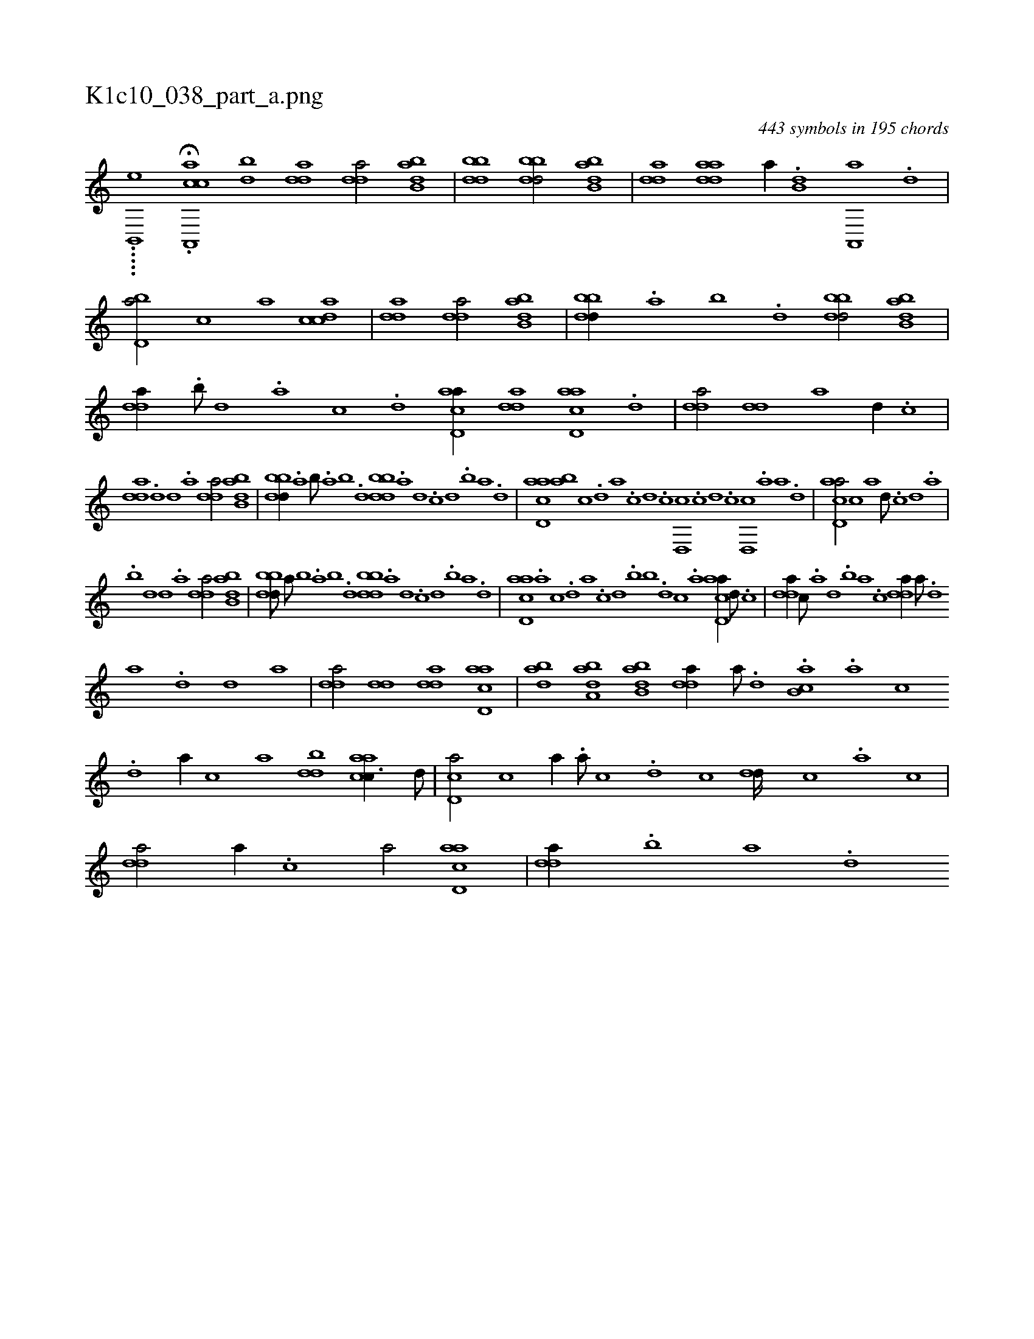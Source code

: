 X:1
%
%%titleleft true
%%tabaddflags 0
%%tabrhstyle grid
%
T:K1c10_038_part_a.png
C:443 symbols in 195 chords
L:1/1
K:italiantab
%
.....[b,,,h,e] .H[a,,,cac] [db] [,dda1] [,dda/] [abb,d] |\
	[bbdd1] [bbdd/] [abb,d] |\
	[,dda] [,adda] [,,,a//] .[b,d] [a,,,a] .[,d] |\
	[,bd,a/] [,,,c] [,,,,a] [,cdca] |\
	[,dda1] [,dda/] [abb,d] |\
	[bbdd//] .[a] [b] .[d] [bbdd/] [abb,d] |\
	[,dda//] .[,b///] [,d] .[,a] [,c] .[,d] [acd,a//] [,dda] [acd,a] .[,d] |\
	[,dda/] [,dd] [,,,a] [,d//] .[,c] |
%
[,dda] .[,d] [,d] .[a] [,dda/] [abb,d] |\
	[bbdd//] .[a] [b///] .[a] [b] .[d] [bbdd] .[a] [,d] .[,c] [,d] .[b] [a] .[,d] |\
	[acd,a] [ba] [,c] .[,d] [a] .[,c] [,d] .[,c] [,d,,c] .[,c] [,d] .[,c] [,d,,c] .[,a] [a] .[,d] |\
	[acd,a/] [,,,c] [,,,,a] [,d///] .[,c] [,d] .[a] |
%
.[,,b] [,d] [,d] .[a] [,dda/] [abb,d] |\
	[bbdd///] [a///] [b] .[a] [b] .[d] [bbdd] .[a] [,d] .[,c] [,d] .[b] [a] .[,d] |\
	[acd,a] .[,a] [,c] .[,d] [a] .[,c] [,d] .[,,b] [,,,b] .[,d] [,c] .[,a] [acd,a//] [,d///] .[,c] |\
	[,dda//] [,c///] .[,a] [,,d] .[,,b] [,,a] .[,,,c] [,dda//] [,a///] .[,,d] 
%
[,a] .[,d] [,d] [a] |\
	[,dda/] [,dd] [,dda] [acd,a] |\
	[,bda] [,aba,d] [abb,d] [,dda//] [a///] .[,d] .[,b,ca] .[,a] [,c] .[,d] [a//] [,c] [,,,a] [bdd] [aacc3/8] [,,d///] |\
	[,cd,a/] [,,,c] [,,,,a//] .[,a///] [,c] .[,d] [,c] [dd////] [,c] .[,a] [,c] |\
	[,dda/] [,a//] .[,c] [,,,a/] [acd,a] |\
	[,dda//] .[,b] [,a] .[,,d] 
% number of items: 443


